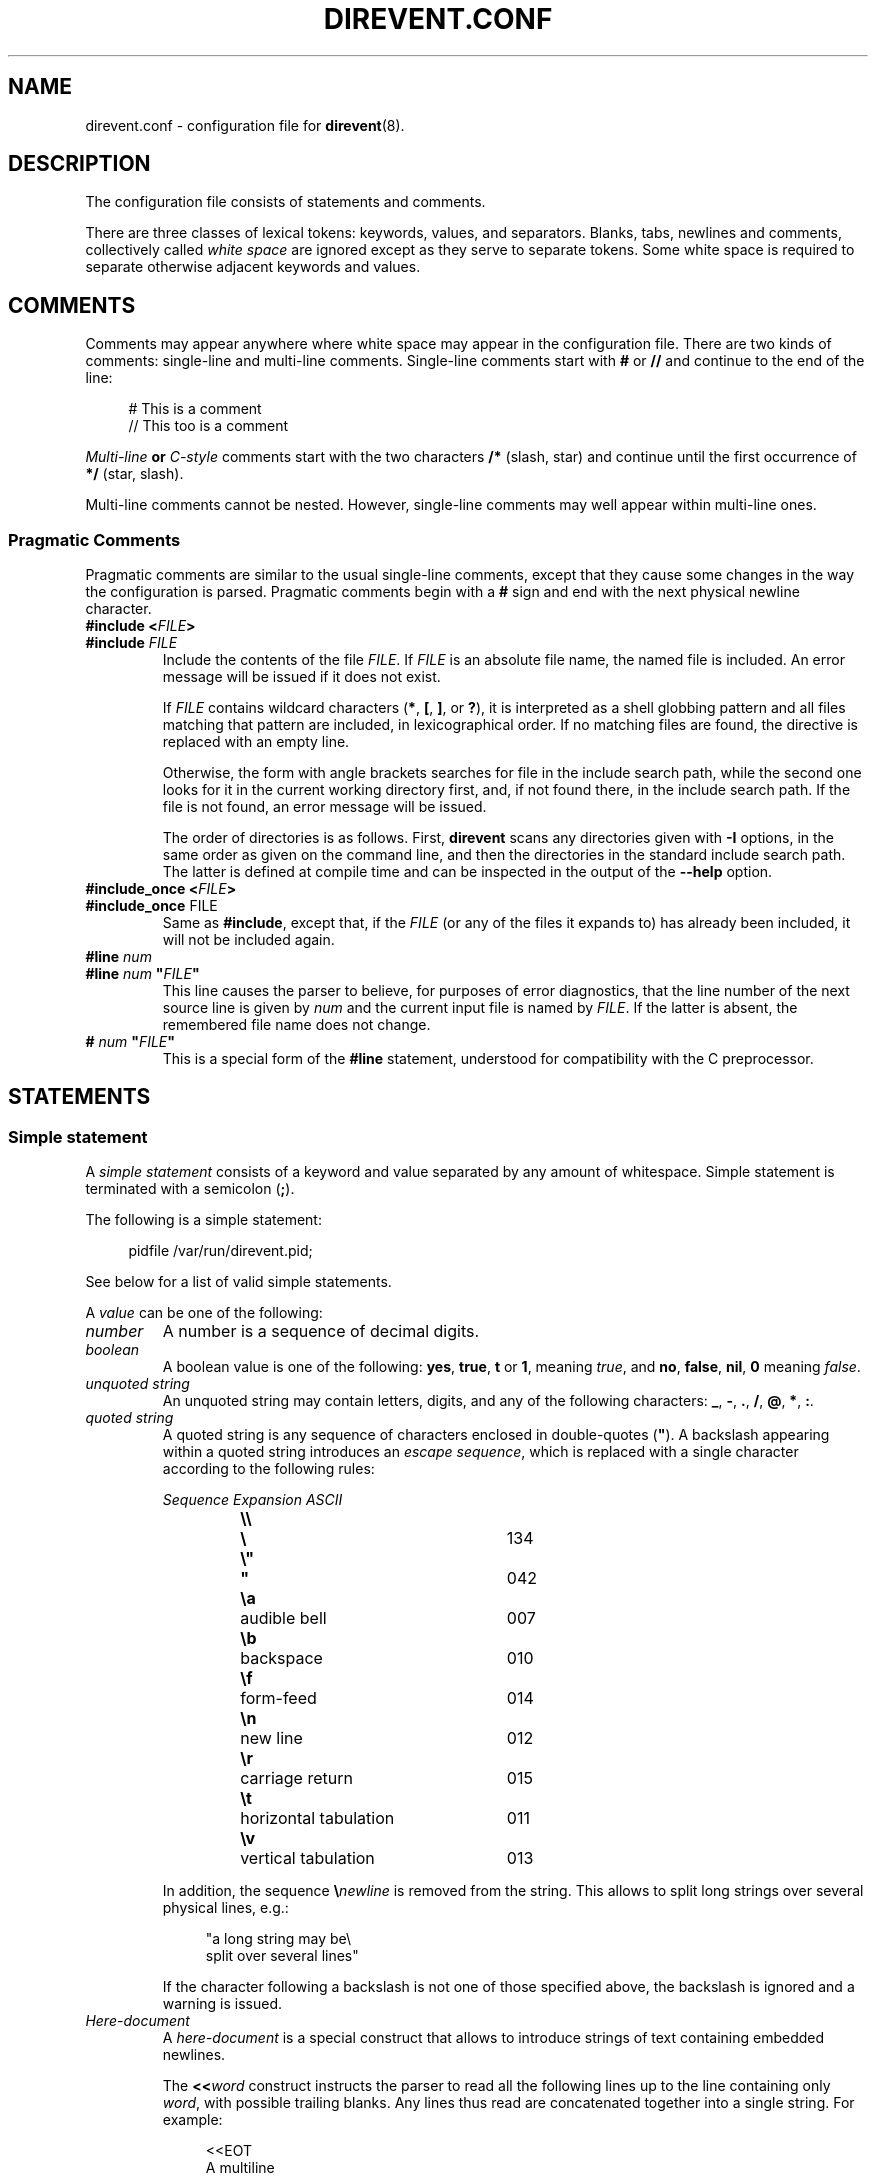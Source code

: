 .\" direvent - directory content watcher daemon -*- nroff -*-
.\" Copyright (C) 2012-2021 Sergey Poznyakoff
.\"
.\" Direvent is free software; you can redistribute it and/or modify it
.\" under the terms of the GNU General Public License as published by the
.\" Free Software Foundation; either version 3 of the License, or (at your
.\" option) any later version.
.\"
.\" Direvent is distributed in the hope that it will be useful,
.\" but WITHOUT ANY WARRANTY; without even the implied warranty of
.\" MERCHANTABILITY or FITNESS FOR A PARTICULAR PURPOSE.  See the
.\" GNU General Public License for more details.
.\"
.\" You should have received a copy of the GNU General Public License along
.\" with direvent. If not, see <http://www.gnu.org/licenses/>.
.TH DIREVENT.CONF 5 "December 29, 2021" "DIREVENT" "Direvent User Reference"
.SH NAME
direvent.conf \- configuration file for
.BR direvent (8).
.SH DESCRIPTION
The configuration file consists of statements and comments.
.PP
There are three classes of lexical tokens: keywords, values, and
separators. Blanks, tabs, newlines and comments, collectively called
\fIwhite space\fR are ignored except as they serve to separate
tokens. Some white space is required to separate otherwise adjacent 
keywords and values.
.SH COMMENTS
Comments may appear anywhere where white space may appear in the
configuration file.  There are two kinds of comments:
single-line and multi-line comments.  Single-line comments start
with
.B #
or
.B //
and continue to the end of the line:
.sp
.RS 4
.nf
# This is a comment
// This too is a comment
.fi
.RE
.PP
\fIMulti-line\fB or \fIC-style\fR comments start with the two
characters
.B /*
(slash, star) and continue until the first occurrence of
.B */
(star, slash).
.PP
Multi-line comments cannot be nested.  However, single-line comments
may well appear within multi-line ones.
.SS "Pragmatic Comments"
Pragmatic comments are similar to the usual single-line comments,
except that they cause some changes in the way the configuration is
parsed.  Pragmatic comments begin with a
.B #
sign and end with the next physical newline character.
.TP
.BI "#include <" "FILE" >
.PD 0
.TP
.BI "#include " "FILE"
.PD
Include the contents of the file \fIFILE\fR.  If \fIFILE\fR is an
absolute file name, the named file is included.  An error message will
be issued if it does not exist.

If \fIFILE\fR contains wildcard characters (\fB*\fR, \fB[\fR,
\fB]\fR, or \fB?\fR), it is interpreted as a shell globbing pattern and
all files matching that pattern are included, in lexicographical
order.  If no matching files are found, the directive is replaced with
an empty line.

Otherwise, the form with angle brackets searches for file in the
include search path, while the second one looks for it in the
current working directory first, and, if not found there, in the
include search path.  If the file is not found, an error message will
be issued.

The order of directories is as follows.  First, \fBdirevent\fR scans
any directories given with \fB\-I\fR options, in the same order as
given on the command line, and then the directories in the standard
include search path.  The latter is defined at compile time and can be
inspected in the output of the \fB\-\-help\fR option.
.TP
.BI "#include_once <" "FILE" >
.PD 0
.TP
.BR "#include_once " "FILE"
.PD
Same as \fB#include\fR, except that, if the \fIFILE\fR (or any of the
files it expands to) has already been included, it will not be included again.
.TP
.BI "#line " "num"
.PD 0
.TP
.BI "#line " "num" " \(dq" "FILE" "\(dq"
.PD
This line causes the parser to believe, for purposes of error
diagnostics, that the line number of the next source line
is given by \fInum\fR and the current input file is named by
\fIFILE\fR. If the latter is absent, the remembered file name
does not change.
.TP
.BI "# " "num" " \(dq" "FILE" "\(dq"
This is a special form of the \fB#line\fR statement, understood for
compatibility with the C preprocessor.
.SH STATEMENTS
.SS "Simple statement"
A \fIsimple statement\fR consists of a keyword and value
separated by any amount of whitespace.  Simple statement is terminated
with a semicolon (\fB;\fR).
.PP
The following is a simple statement:
.sp
.RS 4
.nf
pidfile /var/run/direvent.pid;
.RE
.fi
.PP
See below for a list of valid simple statements.
.PP
A \fIvalue\fR can be one of the following:
.TP
.I number
A number is a sequence of decimal digits.
.TP
.I boolean
A boolean value is one of the following: \fByes\fR, \fBtrue\fR,
\fBt\fR or \fB1\fR, meaning \fItrue\fR, and \fBno\fR,
\fBfalse\fR, \fBnil\fR, \fB0\fR meaning \fIfalse\fR.
.TP
.I unquoted string
An unquoted string may contain letters, digits, and any of the
following characters: \fB_\fR, \fB\-\fR, \fB.\fR, \fB/\fR,
\fB@\fR, \fB*\fR, \fB:\fR.
.TP
.I quoted string
A quoted string is any sequence of characters enclosed in
double-quotes (\fB\(dq\fR).  A backslash appearing within a quoted
string introduces an \fIescape sequence\fR, which is replaced
with a single character according to the following rules:
.sp
.nf
.ta 8n 18n 42n
.ul
	Sequence	Expansion	ASCII
	\fB\\\\\fR	\fB\\\fR	134
	\fB\\"\fR	\fB"\fR	042
	\fB\\a\fR	audible bell	007	
	\fB\\b\fR	backspace	010
	\fB\\f\fR	form-feed	014
	\fB\\n\fR	new line	012
	\fB\\r\fR	carriage return	015
	\fB\\t\fR	horizontal tabulation	011
	\fB\\v\fR	vertical tabulation	013
.fi

In addition, the sequence \fB\\\fInewline\fR is removed from
the string.  This allows to split long strings over several
physical lines, e.g.:
.sp
.nf
.in +4
"a long string may be\\
 split over several lines"
.in
.fi
.sp
If the character following a backslash is not one of those specified
above, the backslash is ignored and a warning is issued.
.TP
.I Here-document
A \fIhere-document\fR is a special construct that allows to introduce
strings of text containing embedded newlines.  

The
.BI "<<" "word"
construct instructs the parser to read all the following lines up to
the line containing only \fIword\fR, with possible trailing blanks.
Any lines thus read are concatenated together into a single string.
For example: 
.sp
.nf
.in +4
<<EOT
A multiline
string
EOT
.in
.fi
.sp
The body of a here-document is interpreted the same way as a
double\-quoted string, unless \fIword\fR is preceded by a backslash
(e.g.  \fB<<\\EOT\fR) or enclosed in double\-quotes, in which case
the text is read as is, without interpretation of escape sequences.

If \fIword\fR is prefixed with \fB\-\fR (a dash), then all leading
tab characters are stripped from input lines and the line containing
\fIword\fR.  Furthermore, \fB\-\fR is followed by a single space,
all leading whitespace is stripped from them.  This allows to indent
here-documents in a natural fashion.  For example:
.sp
.nf
.in +4
<<\- TEXT
    The leading whitespace will be
    ignored when reading these lines.
TEXT
.in
.fi
.sp
It is important that the terminating delimiter be the only token on
its line.  The only exception to this rule is allowed if a
here-document appears as the last element of a statement.  In this
case a semicolon can be placed on the same line with its terminating 
delimiter, as in: 
.sp
.nf
.in +5
help\-text <<\-EOT
    A sample help text.
EOT;
.in
.fi
.TP
.I list
A comma-separated list of values, enclosed in parentheses.  The
following example shows a statement whose value is a list of strings:
.sp
.nf
.in +4
option (wait, stderr);
.in
.fi
.sp
In any context where a list is appropriate, a single value is allowed
without being a member of a list: it is equivalent to a list with a
single member.  This means that, e.g.
.sp
.nf
.in +4
option wait;
.in
.fi
.sp
is equivalent to
.sp
.nf
.in +4
option (wait);
.in
.fi
.SS "Block Statement"
A block statement introduces a logical group of 
statements.  It consists of a keyword, followed by an optional value,
called a \fBtag\fR, and a sequence of statements enclosed in curly
braces, as shown in the example below:
.sp
.nf
.in +4
watcher {
    path /etc;
    event create;
}
.in
.fi
.sp
The closing curly brace may be followed by a semicolon, although
this is not required.
.SH VARIABLE EXPANSION
Arguments of some statements undergo variable expansion before use.
During variable expansion, \fIvariable references\fR found in string
are replaced with the actual values of the corresponding variables.
.PP
A variable reference has the form \fB$\fIVAR\fR or \fB${\fIVAR\fB}\fR,
where \fIVAR\fR is the variable name.  The two forms are entirely
equivalent.  The form with curly braces is normally used if the
variable name is immediately followed by an alphanumeric symbol, which
will otherwise be considered part of it.  This form also allows for
specifying the action to take if the variable is undefined or expands
to an empty value:
.TP
\fB${\fIVARIABLE\fB:-\fIWORD\fB}\fR
.IR "Use Default Values" .
If \fIVARIABLE\fR is unset or null, the expansion of \fIWORD\fR is
substituted.  Otherwise, the value of \fIVARIABLE\fR is substituted.
.TP
\fB${\fIVARIABLE\fB:=\fIWORD\fB}\fR
.IR "Assign Default Values" .
If \fIVARIABLE\fR is unset or null, the expansion of \fIWORD\fR is
assigned to the variable.  The value of \fIVARIABLE\fR is then substituted.
.TP
\fB${\fIVARIABLE\fB:?\fIWORD\fB}\fR
.IR "Display Error if Null or Unset" .
If \fIVARIABLE\fR is null or unset, the expansion of \fIWORD\fR (or a
message to that effect if \fIWORD\fR is not present) is output to the
current logging channel.  Otherwise, the value of \fIVARIABLE\fR is
substituted. 
.TP
\fB${\fIVARIABLE\fB:+\fIWORD\fB}\fR
.IR "Use Alternate Value" .
If \fIVARIABLE\fR is null or unset, nothing is substituted, otherwise
the expansion of \fIWORD\fR is substituted. 
.PP
Two kinds of variables take part in variable expansion: environment
variables and \fImacro variables\fR.  The latter are special
variable-like entities defined by \fBdirevent\fR to carry
information about the event and its target file:
.TP
.B file
Name of the file covered by the event.
.TP
.B genev_code
Generic (system-independent) event code.  It is a bitwise \fBOR\fR of
the event codes represented as a decimal number.
.TP
.B genev_name
Generic event name.  If several generic events are reported
simultaneously, the value of this variable is a list of event names
separated by space characters.  Each name corresponds to a bit in
\fBgenev_code\fR.
.TP
.B self_test_pid
The PID of the external command started with the
.BR \-\-self\-test " (" \-T )
option.  If
.B direvent
is started without this option, this variable is not defined.
.TP
.B sysev_code
System-dependent event code.  It is a bitwise \fBOR\fR of the event codes
represented as a decimal number.  
.TP
.B sysev_name
System-dependent event name.  If several events are reported, the
value of this variable is a list of event names separated by space
characters.  Each name corresponds to a bit in \fBsysev_code\fR.  See
the section  
.B SYSTEM DEPENDENCIES
in
.BR direvent (8),
for a list of system-dependent event names.
.SH GENERAL SETTINGS
.TP
\fBuser\fR \fINAME\fR;
Sets the user to run as.  \fINAME\fR must be a name of an existing user.
.TP
\fBforeground\fR \fIBOOL\fR;
Run in foreground.
.TP
\fBpidfile\fR \fIFILE\fR;
Upon successful startup store the PID of the daemon process in \fIFILE\fR.
.TP
\fBdebug\fR \fINUMBER\fR;
Set debug level.  Valid \fINUMBER\fR values are \fB0\fR (no debug) to \fB3\fR
(maximum verbosity).
.SH LOGGING
While connected to the terminal \fBdirevent\fR outputs its diagnostics and
debugging messages to the standard error.  After disconnecting from the
controlling terminal it closes the first three file descriptors and directs
all its output to the \fBsyslog\fR.  When running in foreground mode, its
messages are sent both to the standard error and to the \fBsyslog\fR.
.PP
The following configuration statement controls the \fBsyslog\fR output:
.sp
.nf
.in +2
.B syslog {
.in +4
.BI "facility " STRING ;
.BI "tag " STRING ;
.BI "print\-priority " BOOL ;
.in -4
.B }
.in
.fi
.PP
The statements are:
.TP
\fBfacility\fR \fISTRING\fR;
Set \fBsyslog\fR facility.  \fISTRING\fR is one of the following:
.BR user ,
.BR daemon ,
.BR auth " or " authpriv ,
.BR mail ,
.BR cron ,
.BR local0 " through " local7 " (case-insensitive),"
or a facility number.
.TP
\fBtag\fR \fISTRING\fR;
Tag syslog messages with \fISTRING\fR.  Normally the messages are tagged with
the program name.
.TP
\fBprint\-priority\fR \fIBOOL\fR;
Prefix each message with its priority.
.PP
An example \fBsyslog\fR statement:
.sp
.nf
.in +4
syslog {
    facility local0;
    print-priority yes;
}
.in
.fi
.SH ENVIRONMENT
By default the command inherits the environment of \fBdirevent\fR
augmented with the following variables:
.TP
.B DIREVENT_SYSEV_CODE
The system-dependent event code (see the \fBsysev_code\fR macro variable).
.TP
.B DIREVENT_SYSEV_NAME
The system-dependent event name or names (see the \fBsysev_name\fR
macro variable).
.TP
.B DIREVENT_GENEV_CODE
The generic event code (see the \fBgenev_code\fR macro variable).
.TP
.B DIREVENT_GENEV_NAME
The generic event name or names (see the \fBgenev_name\fR macro variable).
.TP
.B DIREVENT_FILE
The name of the affected file relative to the current working directory
(see the \fBfile\fR macro variable).
.PP
This environment can be further modified, using the \fBenviron\fR
configuration statement:
.sp
.nf
.in +2
.B environ {
.in +4
.B clear;
.BI "keep " PATTERN ;
.BI "keep\(dq" NAME = VALUE \(dq;
.BI "set \(dq" NAME = VALUE \(dq;
.BI "eval " EXPR ;
.BI "unset " PATTERN ;
.BI "unset \(dq" NAME = VALUE \(dq;
.in -4
.B }
.in
.fi
.PP
Statements inside the \fBenviron\fR block define operations that
modify the environment.  Their arguments undergo variable expansion.
The \fBclear\fR statement is executed first.  Then, \fBkeep\fR
statements are applied, in order of their appearance.  Finally,
\fBset\fR and \fBunset\fR statements are applied in order of their
appearance in the configuration.
.TP
.B clear
Clears the environment by removing (unsetting) all variables, except
those listed in \fBkeep\fR statements, if such are given (see below).
This statement is always executed first.
.TP
.BI keep " PATTERN"
Declares variables matching \fIPATTERN\fR (a globbing pattern) as
exempt from clearing.  This statement implies \fBclear\fR.
.TP
\fBkeep\fR \(dq\fINAME\fB=\fIVALUE\fR\(dq
Retains \fINAME\fR in the environment only if it has the value
\fIVALUE\fR.  Notice double-quotes.
.TP
\fBset\fR \(dq\fINAME\fB=\fIVALUE\fR\(dq
Assigns \fIVALUE\fR to the environment variable \fINAME\fR.  The value is
subject to variable expansion using the same syntax as in shell.
The \fBset\fR, \fBeval\fR, and \fBunset\fR (see below) statements are
executed in order of their appearance.
.TP
.BI eval " EXPR"
Perform variable expansion on \fIEXPR\fR and discard the result.  This
is useful for side-effects.
.TP
.BI unset " PATTERN"
Unset environment variables matching \fIPATTERN\fR.
.TP
\fBunset\fR \(dq\fINAME\fB=\fIVALUE\fR\(dq
Unset environment variable \fINAME\fR if it has the given \fIVALUE\fR.
.SH WATCHER
The \fBwatcher\fR statement configures a single event watcher.  A watcher can
control several events in multiple pathnames.  Any number of \fBwatcher\fR
statements is allowed in the configuration file, each one of them declaring
a separate watcher.
.sp
.nf
.in +2
.B watcher {
.in +4
\fBpath\fR \fIPATHNAME\fR [\fBrecursive\fR [\fINUMBER\fR]];
.BI "file " STRING\-LIST ;
.BI "event " STRING\-LIST ;
.BI "command " STRING ;
.BI "user " NAME ;
.BI "timeout " NUMBER ;
.BI "option " STRING\-LIST ;
.BI "environ {" ENV\-SPEC "}"
.in -4
.B }
.in
.fi
.PP
The statements within a \fBwatcher\fR block are:
.TP
\fBpath\fR \fIPATHNAME\fR [\fBrecursive\fR [\fINUMBER\fR]];
Defines a pathname to watch.  \fIPATHNAME\fR must be the name of an
existing directory in the file system.  The watcher will watch events
occurring for all files within that directory.  If the optional
.B recursive
clause is specified, this directory will be watched recursively, i.e.
when any subdirectory is created in it, \fBdirevent\fR will set up
a watcher for files in this subdirectory.  This new watcher will be
an exact copy of the parent watcher, excepting for the pathnames.
The optional \fINUMBER\fR parameter defines a cut-off nesting level for
recursive watching.  If supplied, the recursive behaviour will apply
only to the directories that are nested below that level.
.sp
Any number of \fBpath\fR statements can appear in a \fBwatcher\fR block.
At least one \fBpath\fR must be defined.
.TP
\fBfile\fR \fISTRING\-LIST\fR;
Selects which files are eligible for monitoring.  The argument is a
list of globbing patterns (in the sense of
.BR fnmatch (3))
and/or extended regular expressions (
.BR regex (7))
one of which the file name must match in
order for the watcher to act on it.  Regular expressions must
be surrounded by a pair of slashes, optionally followed by the
following flags:
.RS
.TP
.B b
Use basic regular expressions.
.TP
.B i
Enable case-insensitive matching.

A pattern or regular expression prefixed with \fB!\fR matches 
file names that don't match the pattern without \fB!\fR.
.RE
.TP
\fBevent\fR \fISTRING\-LIST\fR;
Configures the filesystem events to watch for in the directories declared by
the \fBpath\fR statements.  The argument is a list of event names.  Both
generic and system-dependent event names are allowed.  Multiple
\fBevent\fR statements accumulate.
.
A missing \fBevent\fR statements means watch all events.
.
For example:
.RS
.sp
.nf
.in +4
event (open,delete);
.in
.fi
.RE
.TP
\fBcommand\fR \fISTRING\fR;
Defines a command to execute on event.  \fISTRING\fR is a command line
just as you would type it in
.BR sh (1).
.
It may contain \fBmacro variables\fR, which will be expanded prior to
execution.
.
For example:
.RS
.sp
.nf
.in +4
command "/bin/prog \-event $genev_name \-file $file";
.in
.fi
.RE
.IP
See the section \fBHANDLER ENVIRONMENT\fR in
.BR direvent (8),
for a detailed discussion of how the command is executed.
.TP
\fBuser\fR \fISTRING\fR;
Run command as this user.
.TP
\fBtimeout\fR \fINUMBER\fR;
Terminate the command if it runs longer than \fINUMBER\fR seconds.  The
default is 5 seconds.
.TP
\fBoption\fR \fISTRING\-LIST\fR;
A list of additional options.  The following options are defined:
.RS +16
.TP
.B shell
Invoke the handler command as \fB$SHELL -c "\fIcommand\fB"\fR.
.TP
.B wait
Wait for the program to terminate before handling next event from
the event queue.  Normally the program runs asynchronously.
.TP
.B stdout
Capture the standard output of the command and redirect it to the
\fBsyslog\fR with the \fBLOG_INFO\fR priority.
.TP
.B stderr
Capture the standard error of the command and redirect it to the
\fBsyslog\fR with the \fBLOG_ERR\fR priority.
.RE
.TP
.BI "environ {" ENV\-SPEC "}"
Modify command environment.  See the section \fIENVIRONMENT\fR, for a
discussion of sub-statements in \fIENV\-SPEC\fR.  This statement
applies to the environment, modified by the global \fBenviron\fR
statement, if any.
.SH "SEE ALSO"
.BR direvent (8).
.SH COPYRIGHT
Copyright \(co 2012\-2021 Sergey Poznyakoff
.br
.na
License GPLv3+: GNU GPL version 3 or later <http://gnu.org/licenses/gpl.html>
.br
.ad
This is free software: you are free to change and redistribute it.
There is NO WARRANTY, to the extent permitted by law.
.\" Local variables:
.\" eval: (add-hook 'write-file-hooks 'time-stamp)
.\" time-stamp-start: ".TH [A-Z_][A-Z0-9_.\\-]* [0-9] \""
.\" time-stamp-format: "%:B %:d, %:y"
.\" time-stamp-end: "\""
.\" time-stamp-line-limit: 20
.\" end:

